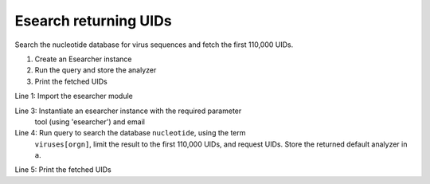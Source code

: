 Esearch returning UIDs
~~~~~~~~~~~~~~~~~~~~~~

Search the nucleotide database for virus sequences and fetch the first 110,000
UIDs.

1. Create an Esearcher instance

2. Run the query and store the analyzer

3. Print the fetched UIDs

.. code-block:: python
  :linenos:

  import entrezpy.esearch.esearcher

  e = entrezpy.esearch.esearcher.Esearcher('esearcher', 'email')
  a = es.inquire('db':'nucleotide','term':'viruses[orgn]', 'retmax': 110000, 'rettype': 'uilist')
  print(a.get_result().uids)

Line 1: Import the esearcher module

Line 3: Instantiate an esearcher instance with the required parameter
        tool (using 'esearcher') and email

Line 4: Run query to search the database ``nucleotide``, using the term
        ``viruses[orgn]``, limit the result to the first 110,000 UIDs, and
        request UIDs. Store the returned default analyzer in ``a``.

Line 5: Print the fetched UIDs
